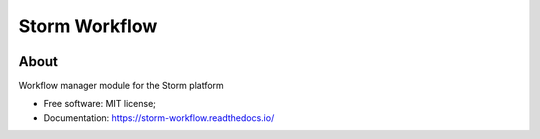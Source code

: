 ..
    Copyright (C) 2021 Storm Project.

    storm-workflow is free software; you can redistribute it and/or modify
    it under the terms of the MIT License; see LICENSE file for more details.

===============
 Storm Workflow
===============

.. image:: https://img.shields.io/badge/license-MIT-green
        :target: https://github.com/storm-platform/storm-workflow/blob/master/LICENSE
        :alt: Software License

.. image:: https://img.shields.io/badge/code%20style-black-000000.svg
        :target: https://github.com/psf/black

.. image:: https://img.shields.io/badge/lifecycle-maturing-blue.svg
        :target: https://www.tidyverse.org/lifecycle/#maturing
        :alt: Software Life Cycle

.. image:: https://img.shields.io/github/tag/storm-platform/storm-workflow.svg
        :target: https://github.com/storm-platform/storm-workflow/releases

.. image:: https://img.shields.io/pypi/dm/storm-workflow.svg
        :target: https://pypi.python.org/pypi/storm-workflow

.. image:: https://img.shields.io/discord/689541907621085198?logo=discord&logoColor=ffffff&color=7389D8
        :target: https://discord.com/channels/689541907621085198#
        :alt: Join us at Discord

About
=====

Workflow manager module for the Storm platform

- Free software: MIT license;
- Documentation: https://storm-workflow.readthedocs.io/
